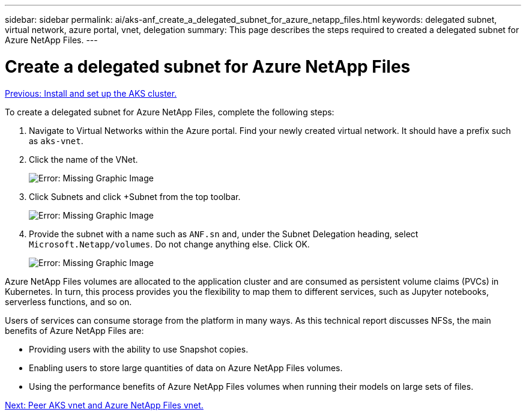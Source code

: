 ---
sidebar: sidebar
permalink: ai/aks-anf_create_a_delegated_subnet_for_azure_netapp_files.html
keywords: delegated subnet, virtual network, azure portal, vnet, delegation
summary: This page describes the steps required to created a delegated subnet for Azure NetApp Files.
---

= Create a delegated subnet for Azure NetApp Files
:hardbreaks:
:nofooter:
:icons: font
:linkattrs:
:imagesdir: ./../media/

//
// This file was created with NDAC Version 2.0 (August 17, 2020)
//
// 2021-08-12 10:46:35.623374
//

link:aks-anf_install_and_set_up_the_aks_cluster.html[Previous: Install and set up the AKS cluster.]

To create a delegated subnet for Azure NetApp Files, complete the following steps:

. Navigate to Virtual Networks within the Azure portal. Find your newly created virtual network. It should have a prefix such as `aks-vnet`.

. Click the name of the VNet.
+
image:aks-anf_image5.png[Error: Missing Graphic Image]

. Click Subnets and click +Subnet from the top toolbar.
+
image:aks-anf_image6.png[Error: Missing Graphic Image]

. Provide the subnet with a name such as `ANF.sn` and, under the Subnet Delegation heading, select `Microsoft.Netapp/volumes`. Do not change anything else. Click OK.
+
image:aks-anf_image7.png[Error: Missing Graphic Image]

Azure NetApp Files volumes are allocated to the application cluster and are consumed as persistent volume claims (PVCs) in Kubernetes. In turn, this process provides you the flexibility to map them to different services, such as Jupyter notebooks, serverless functions, and so on.

Users of services can consume storage from the platform in many ways. As this technical report discusses NFSs,  the main benefits of Azure NetApp Files are:

* Providing users with the ability to use Snapshot copies.
* Enabling users to store large quantities of data on Azure NetApp Files volumes.
* Using the performance benefits of Azure NetApp Files volumes when running their models on large sets of files.

link:aks-anf_peer_aks_vnet_and_azure_netapp_files_vnet.html[Next: Peer AKS vnet and Azure NetApp Files vnet.]
